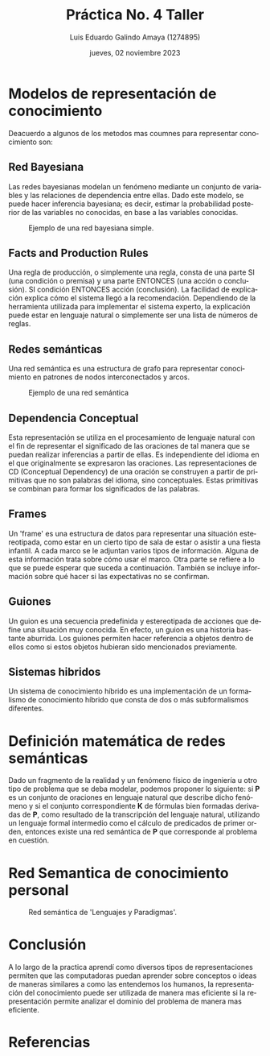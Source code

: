 
#+TITLE:  Práctica No. 4 Taller
#+AUTHOR: Luis Eduardo Galindo Amaya (1274895)
#+DATE:   jueves, 02 noviembre 2023

# -----
#+SUBTITLE: 
#+OPTIONS: toc:nil ^:nil title:nil num:2
#+LANGUAGE: es
# -----

#+latex_header: \usepackage{../../modern}
#+latex_header: \bibliography{./fuentes.bib}
#+latex_header: \raggedbottom

#+macro: code @@latex:\lstinputlisting{$1}@@
#+macro: cite @@latex:\cite{$1}@@
#+macro: autocite @@latex:\autocite{$1}@@




# Informacion extra
# -----------------
\modentitlepage{../../images/escudo-uabc-2022-1-tinta-pos.png}
\datasection{Individual}

\tableofcontents
\pagebreak

* Modelos de representación de conocimiento
Deacuerdo a {{{autocite(prasad2012hybrid)}}} algunos de los metodos
mas coumnes para representar conocimiento son:

** Red Bayesiana
{{{autocite(Sucar)}}} Las redes bayesianas modelan un fenómeno
mediante un conjunto de variables y las relaciones de dependencia
entre ellas. Dado este modelo, se puede hacer inferencia bayesiana; es
decir, estimar la probabilidad posterior de las variables no
conocidas, en base a las variables conocidas.

#+ATTR_HTML:
#+ATTR_LATEX: :width 12cm
#+CAPTION: Ejemplo de una red bayesiana simple.
[[file:img/Red_Bayesiana_Simple.png]]

** Facts and Production Rules
{{{autocite(expert_systems)}}} Una regla de producción, o simplemente
una regla, consta de una parte SI (una condición o premisa) y una
parte ENTONCES (una acción o conclusión). SI condición ENTONCES acción 
(conclusión). La facilidad de explicación explica cómo el sistema
llegó a la recomendación. Dependiendo de la herramienta utilizada para 
implementar el sistema experto, la explicación puede estar en lenguaje
natural o simplemente ser una lista de números de reglas.

** Redes semánticas 
{{{autocite(Sowa_1993)}}} Una red semántica es una estructura de grafo
para representar conocimiento en patrones de nodos interconectados y
arcos. 

#+ATTR_HTML:
#+ATTR_LATEX: :width 10cm
#+CAPTION: Ejemplo de una red semántica 
[[file:img/Semantic_Net.png]]

** Dependencia Conceptual
{{{autocite(Raghavavaiah)}}} Esta representación se utiliza en el
procesamiento de lenguaje natural con el fin de representar el
significado de las oraciones de tal manera que se puedan realizar
inferencias a partir de ellas. Es independiente del idioma en el que
originalmente se expresaron las oraciones. Las representaciones de CD
(Conceptual Dependency) de una oración se construyen a partir de
primitivas que no son palabras del idioma, sino conceptuales. Estas
primitivas se combinan para formar los significados de las palabras. 

** Frames
{{{autocite(Minsky_1974)}}} Un 'frame' es una estructura de datos para
representar una situación estereotipada, como estar en un cierto tipo
de sala de estar o asistir a una fiesta infantil. A cada marco se le
adjuntan varios tipos de información. Alguna de esta información trata
sobre cómo usar el marco. Otra parte se refiere a lo que se puede
esperar que suceda a continuación. También se incluye información
sobre qué hacer si las expectativas no se confirman. 

** Guiones
{{{autocite(Schank1975ScriptsPA)}}} Un guion es una secuencia
predefinida y estereotipada de acciones que define una situación muy
conocida. En efecto, un guion es una historia bastante aburrida. Los
guiones permiten hacer referencia a objetos dentro de ellos como si
estos objetos hubieran sido mencionados previamente. 

** Sistemas hibridos
{{{autocite(prasad2012hybrid)}}} Un sistema de conocimiento híbrido es
una implementación de un formalismo de conocimiento híbrido que consta
de dos o más subformalismos diferentes. 


* Definición matemática de redes semánticas
{{{autocite(Hernandez_Karelin_Tarasenko_2014)}}} Dado un fragmento de
la realidad y un fenómeno físico de ingeniería u otro tipo de problema
que se deba modelar, podemos proponer lo siguiente: si *P* es un
conjunto de oraciones en lenguaje natural que describe dicho fenómeno
y si el conjunto correspondiente *K* de fórmulas bien formadas derivadas
de *P*, como resultado de la transcripción del lenguaje natural,
utilizando un lenguaje formal intermedio como el cálculo de predicados
de primer orden, entonces existe una red semántica de *P* que
corresponde al problema en cuestión.  

* Red Semantica de conocimiento personal 
#+begin_src plantuml :file ./img/test.png :exports results
  !theme plain
  scale 3

  rectangle "Prolog"
  rectangle "Programación Lógica"
  rectangle "Lógica Formal"
  rectangle "Paradigma"
  rectangle "Lenguaje de Programación"
  rectangle "C"
  rectangle "Programación Orientada a Objetos"
  rectangle "Programación Procedular"
  rectangle "Java"
  rectangle "Programación Funcional"
  rectangle "Haskell"
  rectangle "Tipado Estático"
  rectangle "Débilmente Tipado"

  "Prolog" -u->"Lenguaje de Programación" :es
  "Prolog" -l->"Programación Lógica": basada 
  "Prolog" -d->"Tipado Estático":es de
  "Programación Lógica" -u->"Paradigma":es un
  "Programación Lógica" -d->"Lógica Formal":basada
  "Paradigma" -d->"Lenguaje de Programación": para
  "Programación Orientada a Objetos" -u->"Paradigma":es un
  "Java" -u->"Programación Orientada a Objetos":implementa
  "Java" -l->"Programación Procedular":implementa
  "Java" -u->"Lenguaje de Programación":es un
  "Java" -l->"Tipado Estático":es de
  "C" -d->"Lenguaje de Programación":es
  "C" -d->"Programación Procedular":implementa
  "C" -l->"Débilmente Tipado":es
  "Programación Funcional" -u->"Paradigma":es un
  "Haskell" -u->"Lenguaje de Programación":es un
  "Haskell" -u->"Programación Funcional": implementa
  "Haskell" -r->"Tipado Estático":es de
#+end_src

#+caption: Red semántica de 'Lenguajes y Paradigmas'.
#+RESULTS:
[[file:./img/test.png]]

* Conclusión
A lo largo de la practica aprendí como diversos tipos de
representaciones permiten que las computadoras puedan aprender sobre
conceptos o ideas de maneras similares a como las entendemos los
humanos, la representación del conocimiento puede ser utilizada de
manera mas eficiente si la representación permite analizar el dominio
del problema de manera mas eficiente.

* Referencias
\printbibliography[heading=none]

